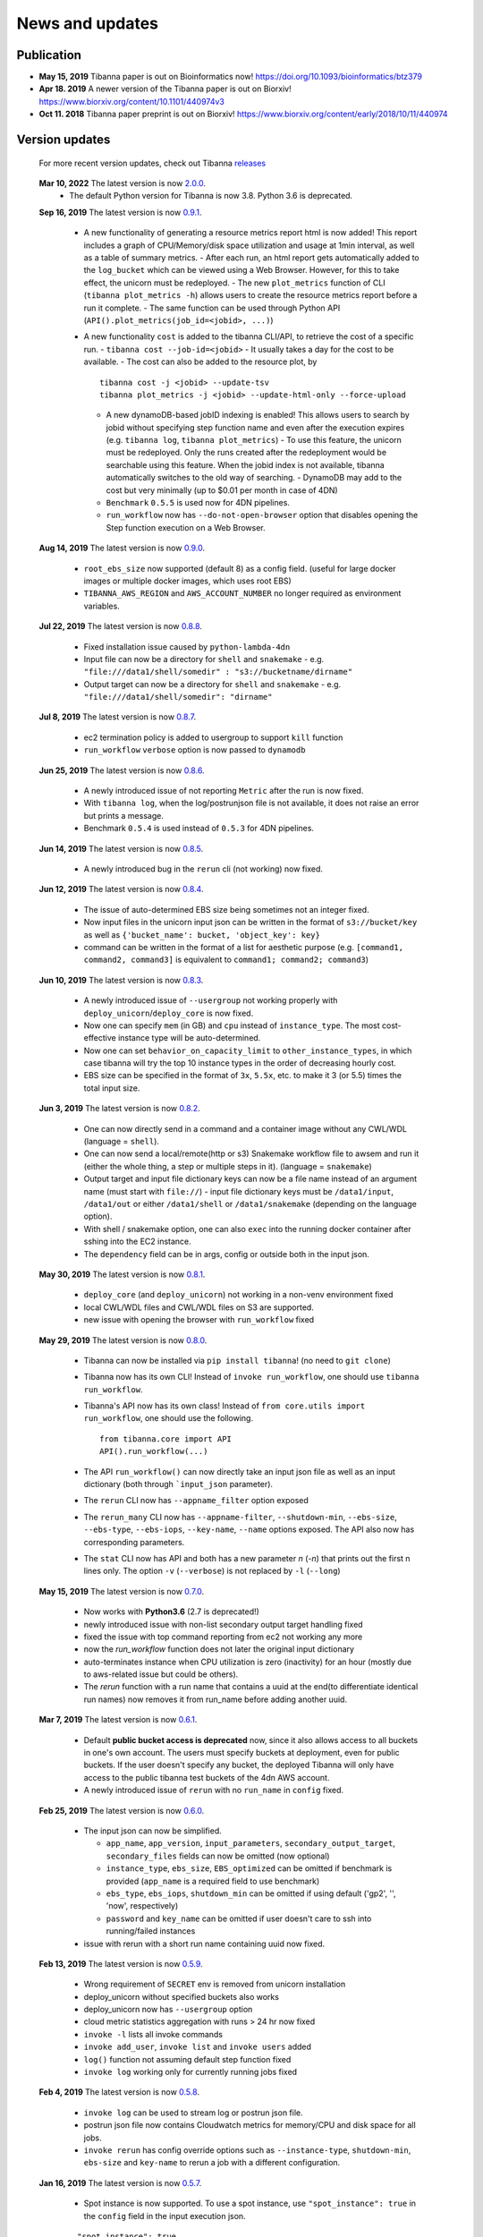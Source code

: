 ================
News and updates
================

Publication
+++++++++++

- **May 15, 2019**  Tibanna paper is out on Bioinformatics now! https://doi.org/10.1093/bioinformatics/btz379 
- **Apr 18. 2019**  A newer version of the Tibanna paper is out on Biorxiv! https://www.biorxiv.org/content/10.1101/440974v3
- **Oct 11. 2018**  Tibanna paper preprint is out on Biorxiv! https://www.biorxiv.org/content/early/2018/10/11/440974


Version updates
+++++++++++++++


  For more recent version updates, check out Tibanna releases_


.. _releases: https://github.com/4dn-dcic/tibanna/releases

  **Mar 10, 2022** The latest version is now 2.0.0_.
    - The default Python version for Tibanna is now 3.8. Python 3.6 is deprecated.


  **Sep 16, 2019** The latest version is now 0.9.1_.

    - A new functionality of generating a resource metrics report html is now added! This report includes a graph of CPU/Memory/disk space utilization and usage at 1min interval, as well as a table of summary metrics.
      - After each run, an html report gets automatically added to the ``log_bucket`` which can be viewed using a Web Browser. However, for this to take effect, the unicorn must be redeployed.
      - The new ``plot_metrics`` function of CLI (``tibanna plot_metrics -h``) allows users to create the resource metrics report before a run it complete.
      - The same function can be used through Python API (``API().plot_metrics(job_id=<jobid>, ...)``)
    - A new functionality ``cost`` is added to the tibanna CLI/API, to retrieve the cost of a specific run.
      - ``tibanna cost --job-id=<jobid>``
      - It usually takes a day for the cost to be available.
      - The cost can also be added to the resource plot, by

      ::

          tibanna cost -j <jobid> --update-tsv
          tibanna plot_metrics -j <jobid> --update-html-only --force-upload
    
      - A new dynamoDB-based jobID indexing is enabled! This allows users to search by jobid without specifying step function name and even after the execution expires (e.g. ``tibanna log``, ``tibanna plot_metrics``)
        - To use this feature, the unicorn must be redeployed. Only the runs created after the redeployment would be searchable using this feature. When the jobid index is not available, tibanna automatically switches to the old way of searching.
        - DynamoDB may add to the cost but very minimally (up to $0.01 per month in case of 4DN)
      - ``Benchmark`` ``0.5.5`` is used now for 4DN pipelines.
      - ``run_workflow`` now has ``--do-not-open-browser`` option that disables opening the Step function execution on a Web Browser.


  **Aug 14, 2019** The latest version is now 0.9.0_.

    - ``root_ebs_size`` now supported (default 8) as a config field.
      (useful for large docker images or multiple docker images, which uses root EBS)
    - ``TIBANNA_AWS_REGION`` and ``AWS_ACCOUNT_NUMBER`` no longer required as environment variables.


  **Jul 22, 2019** The latest version is now 0.8.8_.

    - Fixed installation issue caused by ``python-lambda-4dn``
    - Input file can now be a directory for ``shell`` and ``snakemake``
      - e.g. ``"file:///data1/shell/somedir" : "s3://bucketname/dirname"``
    - Output target can now be a directory for ``shell`` and ``snakemake``
      - e.g. ``"file:///data1/shell/somedir": "dirname"``


  **Jul 8, 2019** The latest version is now 0.8.7_.

    - ec2 termination policy is added to usergroup to support ``kill`` function
    - ``run_workflow`` ``verbose`` option is now passed to ``dynamodb``


  **Jun 25, 2019** The latest version is now 0.8.6_.

    - A newly introduced issue of not reporting ``Metric`` after the run is now fixed.
    - With ``tibanna log``, when the log/postrunjson file is not available, it does not raise an error but prints a message.
    - Benchmark ``0.5.4`` is used instead of ``0.5.3`` for 4DN pipelines.


  **Jun 14, 2019** The latest version is now 0.8.5_.

    - A newly introduced bug in the ``rerun`` cli (not working) now fixed.


  **Jun 12, 2019** The latest version is now 0.8.4_.

    - The issue of auto-determined EBS size being sometimes not an integer fixed.
    - Now input files in the unicorn input json can be written in the format of ``s3://bucket/key`` as well as ``{'bucket_name': bucket, 'object_key': key}``
    - command can be written in the format of a list for aesthetic purpose (e.g. ``[command1, command2, command3]`` is equivalent to ``command1; command2; command3``)


  **Jun 10, 2019** The latest version is now 0.8.3_.

    - A newly introduced issue of ``--usergroup`` not working properly with ``deploy_unicorn``/``deploy_core`` is now fixed.
    - Now one can specify ``mem`` (in GB) and ``cpu`` instead of ``instance_type``. The most cost-effective instance type will be auto-determined.
    - Now one can set ``behavior_on_capacity_limit`` to ``other_instance_types``, in which case tibanna will try the top 10 instance types in the order of decreasing hourly cost.
    - EBS size can be specified in the format of ``3x``, ``5.5x``, etc. to make it 3 (or 5.5) times the total input size.


  **Jun 3, 2019** The latest version is now 0.8.2_.

    - One can now directly send in a command and a container image without any CWL/WDL (language = ``shell``).
    - One can now send a local/remote(http or s3) Snakemake workflow file to awsem and run it (either the whole thing, a step or multiple steps in it). (language = ``snakemake``)
    - Output target and input file dictionary keys can now be a file name instead of an argument name (must start with ``file://``)
      - input file dictionary keys must be ``/data1/input``, ``/data1/out`` or either ``/data1/shell`` or ``/data1/snakemake`` (depending on the language option).
    - With shell / snakemake option, one can also ``exec`` into the running docker container after sshing into the EC2 instance.
    - The ``dependency`` field can be in args, config or outside both in the input json.


  **May 30, 2019** The latest version is now 0.8.1_.

    - ``deploy_core`` (and ``deploy_unicorn``) not working in a non-venv environment fixed
    - local CWL/WDL files and CWL/WDL files on S3 are supported.
    - new issue with opening the browser with ``run_workflow`` fixed


  **May 29, 2019** The latest version is now 0.8.0_.

    - Tibanna can now be installed via ``pip install tibanna``! (no need to ``git clone``)
    - Tibanna now has its own CLI! Instead of ``invoke run_workflow``, one should use ``tibanna run_workflow``.
    - Tibanna's API now has its own class! Instead of ``from core.utils import run_workflow``, one should use the following.

      ::

          from tibanna.core import API
          API().run_workflow(...)


    - The API ``run_workflow()`` can now directly take an input json file as well as an input dictionary (both through ```input_json`` parameter).
    - The ``rerun`` CLI now has ``--appname_filter`` option exposed
    - The ``rerun_many`` CLI now has ``--appname-filter``, ``--shutdown-min``, ``--ebs-size``, ``--ebs-type``, ``--ebs-iops``, ``--key-name``, ``--name`` options exposed.
      The API also now has corresponding parameters.
    - The ``stat`` CLI now has API and both has a new parameter `n` (`-n`) that prints out the first n lines only. The option ``-v`` (``--verbose``) is not replaced by ``-l`` (``--long``)


  **May 15, 2019** The latest version is now 0.7.0_.

    - Now works with **Python3.6** (2.7 is deprecated!)
    - newly introduced issue with non-list secondary output target handling fixed
    - fixed the issue with top command reporting from ec2 not working any more
    - now the `run_workflow` function does not later the original input dictionary
    - auto-terminates instance when CPU utilization is zero (inactivity) for an hour (mostly due to aws-related issue but could be others).
    - The `rerun` function with a run name that contains a uuid at the end(to differentiate identical run names) now removes it from run_name before adding another uuid.

  **Mar 7, 2019** The latest version is now 0.6.1_.

    - Default **public bucket access is deprecated** now, since it also allows access to all buckets in one's own account.
      The users must specify buckets at deployment, even for public buckets.
      If the user doesn't specify any bucket, the deployed Tibanna will only have access to the public tibanna test buckets of the 4dn AWS account.
    - A newly introduced issue of ``rerun`` with no ``run_name`` in ``config`` fixed.

  
  **Feb 25, 2019** The latest version is now 0.6.0_.

    - The input json can now be simplified.

      - ``app_name``, ``app_version``, ``input_parameters``, ``secondary_output_target``, ``secondary_files`` fields can now be omitted (now optional)
      - ``instance_type``, ``ebs_size``, ``EBS_optimized`` can be omitted if benchmark is provided (``app_name`` is a required field to use benchmark)
      - ``ebs_type``, ``ebs_iops``, ``shutdown_min`` can be omitted if using default ('gp2', '', 'now', respectively)
      - ``password`` and ``key_name`` can be omitted if user doesn't care to ssh into running/failed instances

    - issue with rerun with a short run name containing uuid now fixed.

  **Feb 13, 2019** The latest version is now 0.5.9_.

    - Wrong requirement of ``SECRET`` env is removed from unicorn installation
    - deploy_unicorn without specified buckets also works
    - deploy_unicorn now has ``--usergroup`` option
    - cloud metric statistics aggregation with runs > 24 hr now fixed
    - ``invoke -l`` lists all invoke commands
    - ``invoke add_user``, ``invoke list`` and ``invoke users`` added
    - ``log()`` function not assuming default step function fixed
    - ``invoke log`` working only for currently running jobs fixed


  **Feb 4, 2019** The latest version is now 0.5.8_.

    - ``invoke log`` can be used to stream log or postrun json file.
    - postrun json file now contains Cloudwatch metrics for memory/CPU and disk space for all jobs.
    - ``invoke rerun`` has config override options such as ``--instance-type``, ``shutdown-min``, ``ebs-size`` and ``key-name``
      to rerun a job with a different configuration.


  **Jan 16, 2019** The latest version is now 0.5.7_.

    - Spot instance is now supported. To use a spot instance, use ``"spot_instance": true`` in the ``config`` field in the input execution json.

    ::

        "spot_instance": true,
        "spot_duration": 360


  **Dec 21, 2018** The latest version is now 0.5.6_.

    - CloudWatch set up permission error fixed
    - `invoke kill` works with jobid (previously it worked only with execution arn)
    
    ::

        invoke kill --job-id=<jobid> [--sfn=<stepfunctionname>]

    - A more comprehensive monitoring using `invoke stat -v` that prints out instance ID, IP, instance status, ssh key and password.
    - To update an existing Tibanna on AWS, do the following
    
    ::

        invoke setup_tibanna_env --buckets=<bucket1>,<bucket2>,...
        invoke deploy_tibanna --sfn-type=unicorn --usergroup=<usergroup_name>

    e.g.

    ::

        invoke setup_tibanna_env --buckets=leelab-datafiles,leelab-tibanna-log
        invoke deploy_tibanna --sfn-type=unicorn --usergroup=default_3225



  **Dec 14, 2018** The latest version is now 0.5.5_.

    - Now memory, Disk space, CPU utilization are reported to CloudWatch at 1min interval from the Awsem instance.
    - To turn on Cloudwatch Dashboard (a collective visualization for all of the metrics combined),
      add ``"cloudwatch_dashboard" : true`` to ``"config"`` field of the input execution json.
      

  **Dec 14, 2018** The latest version is now 0.5.4_.

    - Problem of EBS mounting with newer instances (e.g. c5, t3, etc) fixed.
    - Now a common AMI is used for `CWL v1`, `CWL draft3` and `WDL` and it is handled by `awsf/aws_run_workflow_generic.sh`

      - To use the new features, redeploy `run_task_awsem` lambda.
      
      ::

        git pull
        invoke deploy_core run_task_awsem --usergroup=<usergroup>  # e.g. usergroup=default_3046



  **Dec 4, 2018** The latest version is now 0.5.3_.

    - For WDL workflow executions, a more comprehensive log named ``<jobid>.debug.tar.gz`` is collected and sent to the log bucket.
    - A file named ``<jobid>.input.json`` is now sent to the log bucket at the start of all Pony executions.
    - Space usage info is added at the end of the log file for WDL executions.
    - ``bigbed`` files are registered to Higlass (pony).
    - Benchmark for ``encode-chipseq`` supported. This includes double-nested array input support for Benchmark.
    - ``quality_metric_chipseq`` and ``quality_metric_atacseq`` created automatically (Pony).
    - An empty extra file array can be handled now (Pony).
    - When Benchmark fails, now Tibanna returns which file is missing.


  **Nov 20, 2018** The latest version is now 0.5.2_.

    - User permission error for setting postrun jsons public fixed
    - ``--no-randomize`` option for ``invoke setup_tibanna_env`` command to turn off adding random number
      at the end of usergroup name.
    - Throttling error upon mass file upload for md5/fastqc trigger fixed.


  **Nov 19, 2018** The latest version is now 0.5.1_.

    - Conditional alternative outputs can be assigned to a global output name (useful for WDL)


  **Nov 8, 2018** The latest version is now 0.5.0_.

    - WDL and Double-nested input array is now also supported for Pony.


  **Nov 7, 2018** The latest version is now 0.4.9_.

    - Files can be renamed upon downloading from s3 to an ec2 instance where a workflow will be executed.


  **Oct 26, 2018** The latest version is now 0.4.8_.

    - Double-nested input file array is now supported for both CWL and WDL.


  **Oct 24, 2018** The latest version is now 0.4.7_.

    - Nested input file array is now supported for both CWL and WDL.

 
  **Oct 22, 2018** The latest version is now 0.4.6_.

    - Basic *WDL* support is implemented for Tibanna Unicorn!
 

  **Oct 11. 2018** The latest version is now 0.4.5_.

    - Killer CLIs ``invoke kill`` is available to kill specific jobs and ``invoke kill_all`` is available to kill all jobs. They terminate both the step function execution and the EC2 instances.


.. _2.0.0: https://github.com/4dn-dcic/tibanna/releases/tag/v2.0.0
.. _0.9.1: https://github.com/4dn-dcic/tibanna/releases/tag/v0.9.1
.. _0.9.0: https://github.com/4dn-dcic/tibanna/releases/tag/v0.9.0
.. _0.8.8: https://github.com/4dn-dcic/tibanna/releases/tag/v0.8.8
.. _0.8.7: https://github.com/4dn-dcic/tibanna/releases/tag/v0.8.7
.. _0.8.6: https://github.com/4dn-dcic/tibanna/releases/tag/v0.8.6
.. _0.8.5: https://github.com/4dn-dcic/tibanna/releases/tag/v0.8.5
.. _0.8.4: https://github.com/4dn-dcic/tibanna/releases/tag/v0.8.4
.. _0.8.3: https://github.com/4dn-dcic/tibanna/releases/tag/v0.8.3
.. _0.8.2: https://github.com/4dn-dcic/tibanna/releases/tag/v0.8.2
.. _0.8.1: https://github.com/4dn-dcic/tibanna/releases/tag/v0.8.1
.. _0.8.0: https://github.com/4dn-dcic/tibanna/releases/tag/v0.8.0
.. _0.7.0: https://github.com/4dn-dcic/tibanna/releases/tag/v0.7.0
.. _0.6.1: https://github.com/4dn-dcic/tibanna/releases/tag/v0.6.1
.. _0.6.0: https://github.com/4dn-dcic/tibanna/releases/tag/v0.6.0
.. _0.5.9: https://github.com/4dn-dcic/tibanna/releases/tag/v0.5.9
.. _0.5.8: https://github.com/4dn-dcic/tibanna/releases/tag/v0.5.8
.. _0.5.7: https://github.com/4dn-dcic/tibanna/releases/tag/v0.5.7
.. _0.5.6: https://github.com/4dn-dcic/tibanna/releases/tag/v0.5.6
.. _0.5.5: https://github.com/4dn-dcic/tibanna/releases/tag/v0.5.5
.. _0.5.4: https://github.com/4dn-dcic/tibanna/releases/tag/v0.5.4
.. _0.5.3: https://github.com/4dn-dcic/tibanna/releases/tag/v0.5.3
.. _0.5.2: https://github.com/4dn-dcic/tibanna/releases/tag/v0.5.2
.. _0.5.1: https://github.com/4dn-dcic/tibanna/releases/tag/v0.5.1
.. _0.5.0: https://github.com/4dn-dcic/tibanna/releases/tag/v0.5.0
.. _0.4.9: https://github.com/4dn-dcic/tibanna/releases/tag/v0.4.9
.. _0.4.8: https://github.com/4dn-dcic/tibanna/releases/tag/v0.4.8
.. _0.4.7: https://github.com/4dn-dcic/tibanna/releases/tag/v0.4.7
.. _0.4.6: https://github.com/4dn-dcic/tibanna/releases/tag/v0.4.6
.. _0.4.5: https://github.com/4dn-dcic/tibanna/releases/tag/v0.4.5

